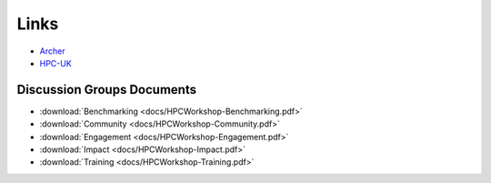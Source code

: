 Links
=====

- `Archer <http://www.archer.ac.uk>`_
- `HPC-UK <http://www.hpc-uk.ac.uk>`_

Discussion Groups Documents
---------------------------

- :download:`Benchmarking <docs/HPCWorkshop-Benchmarking.pdf>`
- :download:`Community <docs/HPCWorkshop-Community.pdf>`
- :download:`Engagement <docs/HPCWorkshop-Engagement.pdf>`
- :download:`Impact <docs/HPCWorkshop-Impact.pdf>` 
- :download:`Training <docs/HPCWorkshop-Training.pdf>`


